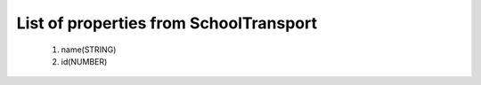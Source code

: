 List of properties from SchoolTransport
=======================================
        #. name(STRING)
        #. id(NUMBER)
